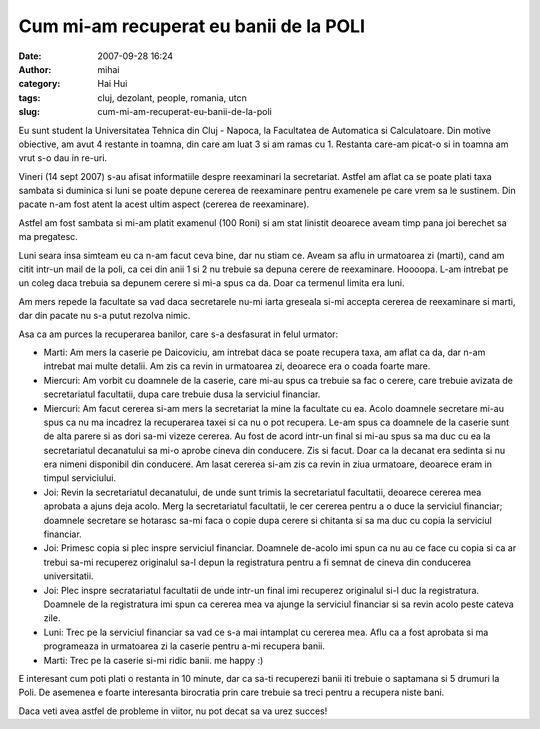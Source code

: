Cum mi-am recuperat eu banii de la POLI
#######################################
:date: 2007-09-28 16:24
:author: mihai
:category: Hai Hui
:tags: cluj, dezolant, people, romania, utcn
:slug: cum-mi-am-recuperat-eu-banii-de-la-poli

Eu sunt student la Universitatea Tehnica din Cluj - Napoca, la
Facultatea de Automatica si Calculatoare. Din motive obiective, am avut
4 restante in toamna, din care am luat 3 si am ramas cu 1. Restanta
care-am picat-o si in toamna am vrut s-o dau in re-uri.

Vineri (14 sept 2007) s-au afisat informatiile despre reexaminari la
secretariat. Astfel am aflat ca se poate plati taxa sambata si duminica
si luni se poate depune cererea de reexaminare pentru examenele pe care
vrem sa le sustinem. Din pacate n-am fost atent la acest ultim aspect
(cererea de reexaminare).

Astfel am fost sambata si mi-am platit examenul (100 Roni) si am stat
linistit deoarece aveam timp pana joi berechet sa ma pregatesc.

Luni seara insa simteam eu ca n-am facut ceva bine, dar nu stiam ce.
Aveam sa aflu in urmatoarea zi (marti), cand am citit intr-un mail de la
poli, ca cei din anii 1 si 2 nu trebuie sa depuna cerere de reexaminare.
Hoooopa. L-am intrebat pe un coleg daca trebuia sa depunem cerere si
mi-a spus ca da. Doar ca termenul limita era luni.

Am mers repede la facultate sa vad daca secretarele nu-mi iarta greseala
si-mi accepta cererea de reexaminare si marti, dar din pacate nu s-a
putut rezolva nimic.

Asa ca am purces la recuperarea banilor, care s-a desfasurat in felul
urmator:

-  Marti: Am mers la caserie pe Daicoviciu, am intrebat daca se poate
   recupera taxa, am aflat ca da, dar n-am intrebat mai multe detalii.
   Am zis ca revin in urmatoarea zi, deoarece era o coada foarte mare.
-  Miercuri: Am vorbit cu doamnele de la caserie, care mi-au spus ca
   trebuie sa fac o cerere, care trebuie avizata de secretariatul
   facultatii, dupa care trebuie dusa la serviciul financiar.
-  Miercuri: Am facut cererea si-am mers la secretariat la mine la
   facultate cu ea. Acolo doamnele secretare mi-au spus ca nu ma
   incadrez la recuperarea taxei si ca nu o pot recupera. Le-am spus ca
   doamnele de la caserie sunt de alta parere si as dori sa-mi vizeze
   cererea. Au fost de acord intr-un final si mi-au spus sa ma duc cu ea
   la secretariatul decanatului sa mi-o aprobe cineva din conducere. Zis
   si facut. Doar ca la decanat era sedinta si nu era nimeni disponibil
   din conducere. Am lasat cererea si-am zis ca revin in ziua urmatoare,
   deoarece eram in timpul serviciului.
-  Joi: Revin la secretariatul decanatului, de unde sunt trimis la
   secretariatul facultatii, deoarece cererea mea aprobata a ajuns deja
   acolo. Merg la secretariatul facultatii, le cer cererea pentru a o
   duce la serviciul financiar; doamnele secretare se hotarasc sa-mi
   faca o copie dupa cerere si chitanta si sa ma duc cu copia la
   serviciul financiar.
-  Joi: Primesc copia si plec inspre serviciul financiar. Doamnele
   de-acolo imi spun ca nu au ce face cu copia si ca ar trebui sa-mi
   recuperez originalul sa-l depun la registratura pentru a fi semnat de
   cineva din conducerea universitatii.
-  Joi: Plec inspre secratariatul facultatii de unde intr-un final imi
   recuperez originalul si-l duc la registratura. Doamnele de la
   registratura imi spun ca cererea mea va ajunge la serviciul financiar
   si sa revin acolo peste cateva zile.
-  Luni: Trec pe la serviciul financiar sa vad ce s-a mai intamplat cu
   cererea mea. Aflu ca a fost aprobata si ma programeaza in urmatoarea
   zi la caserie pentru a-mi recupera banii.
-  Marti: Trec pe la caserie si-mi ridic banii. me happy :)

E interesant cum poti plati o restanta in 10 minute, dar ca sa-ti
recuperezi banii iti trebuie o saptamana si 5 drumuri la Poli. De
asemenea e foarte interesanta birocratia prin care trebuie sa treci
pentru a recupera niste bani.

Daca veti avea astfel de probleme in viitor, nu pot decat sa va urez
succes!

